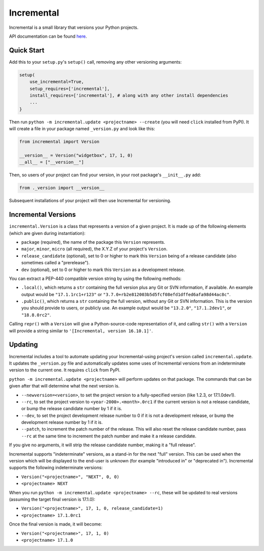 Incremental
===========

|travis|
|pypi|
|coverage|

Incremental is a small library that versions your Python projects.

API documentation can be found `here <https://hawkowl.github.io/incremental/docs/>`_.


Quick Start
-----------

Add this to your ``setup.py``\ 's ``setup()`` call, removing any other versioning arguments:

.. code::

   setup(
       use_incremental=True,
       setup_requires=['incremental'],
       install_requires=['incremental'], # along with any other install dependencies
       ...
   }


Then run ``python -m incremental.update <projectname> --create`` (you will need ``click`` installed from PyPI).
It will create a file in your package named ``_version.py`` and look like this:

.. code::

   from incremental import Version

   __version__ = Version("widgetbox", 17, 1, 0)
   __all__ = ["__version__"]


Then, so users of your project can find your version, in your root package's ``__init__.py`` add:

.. code::

   from ._version import __version__


Subsequent installations of your project will then use Incremental for versioning.


Incremental Versions
--------------------

``incremental.Version`` is a class that represents a version of a given project.
It is made up of the following elements (which are given during instantiation):

- ``package`` (required), the name of the package this ``Version`` represents.
- ``major``, ``minor``, ``micro`` (all required), the X.Y.Z of your project's ``Version``.
- ``release_candidate`` (optional), set to 0 or higher to mark this ``Version`` being of a release candidate (also sometimes called a "prerelease").
- ``dev`` (optional), set to 0 or higher to mark this ``Version`` as a development release.

You can extract a PEP-440 compatible version string by using the following methods:

- ``.local()``, which returns a ``str`` containing the full version plus any Git or SVN information, if available. An example output would be ``"17.1.1rc1+r123"`` or ``"3.7.0+rb2e812003b5d5fcf08efd1dffed6afa98d44ac8c"``.
- ``.public()``, which returns a ``str`` containing the full version, without any Git or SVN information. This is the version you should provide to users, or publicly use. An example output would be ``"13.2.0"``, ``"17.1.2dev1"``, or ``"18.8.0rc2"``.

Calling ``repr()`` with a ``Version`` will give a Python-source-code representation of it, and calling ``str()`` with a ``Version`` will provide a string similar to ``'[Incremental, version 16.10.1]'``.


Updating
--------

Incremental includes a tool to automate updating your Incremental-using project's version called ``incremental.update``.
It updates the ``_version.py`` file and automatically updates some uses of Incremental versions from an indeterminate version to the current one.
It requires ``click`` from PyPI.

``python -m incremental.update <projectname>`` will perform updates on that package.
The commands that can be given after that will determine what the next version is.

- ``--newversion=<version>``, to set the project version to a fully-specified version (like 1.2.3, or 17.1.0dev1).
- ``--rc``, to set the project version to ``<year-2000>.<month>.0rc1`` if the current version is not a release candidate, or bump the release candidate number by 1 if it is.
- ``--dev``, to set the project development release number to 0 if it is not a development release, or bump the development release number by 1 if it is.
- ``--patch``, to increment the patch number of the release. This will also reset the release candidate number, pass ``--rc`` at the same time to increment the patch number and make it a release candidate.

If you give no arguments, it will strip the release candidate number, making it a "full release".

Incremental supports "indeterminate" versions, as a stand-in for the next "full" version. This can be used when the version which will be displayed to the end-user is unknown (for example "introduced in" or "deprecated in"). Incremental supports the following indeterminate versions:

- ``Version("<projectname>", "NEXT", 0, 0)``
- ``<projectname> NEXT``

When you run ``python -m incremental.update <projectname> --rc``, these will be updated to real versions (assuming the target final version is 17.1.0):

- ``Version("<projectname>", 17, 1, 0, release_candidate=1)``
- ``<projectname> 17.1.0rc1``

Once the final version is made, it will become:

- ``Version("<projectname>", 17, 1, 0)``
- ``<projectname> 17.1.0``


.. |coverage| image:: https://codecov.io/github/twisted/incremental/coverage.svg?branch=master
.. _coverage: https://codecov.io/github/twisted/incremental

.. |travis| image:: https://travis-ci.org/twisted/incremental.svg?branch=master
.. _travis: https://travis-ci.org/twisted/incremental

.. |pypi| image:: http://img.shields.io/pypi/v/incremental.svg
.. _pypi: https://pypi.python.org/pypi/incremental
